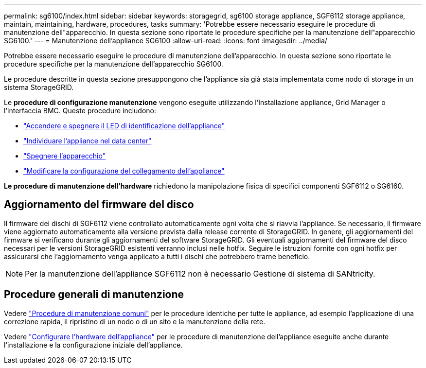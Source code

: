 ---
permalink: sg6100/index.html 
sidebar: sidebar 
keywords: storagegrid, sg6100 storage appliance, SGF6112 storage appliance, maintain, maintaining, hardware, procedures, tasks 
summary: 'Potrebbe essere necessario eseguire le procedure di manutenzione dell"apparecchio. In questa sezione sono riportate le procedure specifiche per la manutenzione dell"apparecchio SG6100.' 
---
= Manutenzione dell'appliance SG6100
:allow-uri-read: 
:icons: font
:imagesdir: ../media/


[role="lead"]
Potrebbe essere necessario eseguire le procedure di manutenzione dell'apparecchio. In questa sezione sono riportate le procedure specifiche per la manutenzione dell'apparecchio SG6100.

Le procedure descritte in questa sezione presuppongono che l'appliance sia già stata implementata come nodo di storage in un sistema StorageGRID.

Le *procedure di configurazione manutenzione* vengono eseguite utilizzando l'Installazione appliance, Grid Manager o l'interfaccia BMC. Queste procedure includono:

* link:turning-sgf6112-identify-led-on-and-off.html["Accendere e spegnere il LED di identificazione dell'appliance"]
* link:locating-sgf6112-in-data-center.html["Individuare l'appliance nel data center"]
* link:power-sgf6112-off-on.html["Spegnere l'apparecchio"]
* link:changing-link-configuration-of-sgf6112-appliance.html["Modificare la configurazione del collegamento dell'appliance"]


*Le procedure di manutenzione dell'hardware* richiedono la manipolazione fisica di specifici componenti SGF6112 o SG6160.



== Aggiornamento del firmware del disco

Il firmware dei dischi di SGF6112 viene controllato automaticamente ogni volta che si riavvia l'appliance. Se necessario, il firmware viene aggiornato automaticamente alla versione prevista dalla release corrente di StorageGRID. In genere, gli aggiornamenti del firmware si verificano durante gli aggiornamenti del software StorageGRID. Gli eventuali aggiornamenti del firmware del disco necessari per le versioni StorageGRID esistenti verranno inclusi nelle hotfix. Seguire le istruzioni fornite con ogni hotfix per assicurarsi che l'aggiornamento venga applicato a tutti i dischi che potrebbero trarne beneficio.


NOTE: Per la manutenzione dell'appliance SGF6112 non è necessario Gestione di sistema di SANtricity.



== Procedure generali di manutenzione

Vedere link:../commonhardware/index.html["Procedure di manutenzione comuni"] per le procedure identiche per tutte le appliance, ad esempio l'applicazione di una correzione rapida, il ripristino di un nodo o di un sito e la manutenzione della rete.

Vedere link:../installconfig/configuring-hardware.html["Configurare l'hardware dell'appliance"] per le procedure di manutenzione dell'appliance eseguite anche durante l'installazione e la configurazione iniziale dell'appliance.
